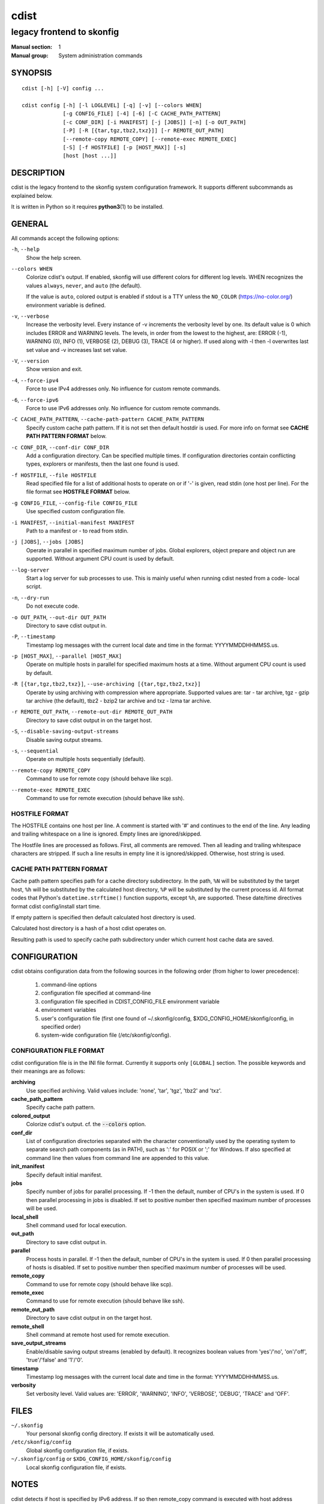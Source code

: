 =====
cdist
=====

--------------------------
legacy frontend to skonfig
--------------------------

:Manual section: 1
:Manual group: System administration commands

SYNOPSIS
========

::

    cdist [-h] [-V] config ...

    cdist config [-h] [-l LOGLEVEL] [-q] [-v] [--colors WHEN]
                 [-g CONFIG_FILE] [-4] [-6] [-C CACHE_PATH_PATTERN]
                 [-c CONF_DIR] [-i MANIFEST] [-j [JOBS]] [-n] [-o OUT_PATH]
                 [-P] [-R [{tar,tgz,tbz2,txz}]] [-r REMOTE_OUT_PATH]
                 [--remote-copy REMOTE_COPY] [--remote-exec REMOTE_EXEC]
                 [-S] [-f HOSTFILE] [-p [HOST_MAX]] [-s]
                 [host [host ...]]


DESCRIPTION
===========
cdist is the legacy frontend to the skonfig system configuration framework.
It supports different subcommands as explained below.

It is written in Python so it requires :strong:`python3`\ (1) to be installed.


GENERAL
=======
All commands accept the following options:

``-h``, ``--help``
   Show the help screen.

``--colors WHEN``
   Colorize cdist's output. If enabled, skonfig will use different colors for
   different log levels.
   WHEN recognizes the values ``always``, ``never``, and ``auto`` (the default).

   If the value is ``auto``, colored output is enabled if stdout is a TTY
   unless the ``NO_COLOR`` (https://no-color.org/) environment variable is defined.

``-v``, ``--verbose``
   Increase the verbosity level. Every instance of -v
   increments the verbosity level by one. Its default
   value is 0 which includes ERROR and WARNING levels.
   The levels, in order from the lowest to the highest,
   are: ERROR (-1), WARNING (0), INFO (1), VERBOSE (2),
   DEBUG (3), TRACE (4 or higher). If used along with -l
   then -l overwrites last set value and -v increases
   last set value.

``-V``, ``--version``
   Show version and exit.

``-4``, ``--force-ipv4``
   Force to use IPv4 addresses only. No influence for
   custom remote commands.

``-6``, ``--force-ipv6``
   Force to use IPv6 addresses only. No influence for
   custom remote commands.

``-C CACHE_PATH_PATTERN``, ``--cache-path-pattern CACHE_PATH_PATTERN``
   Specify custom cache path pattern. If it is not set then
   default hostdir is used. For more info on format see
   :strong:`CACHE PATH PATTERN FORMAT` below.

``-c CONF_DIR``, ``--conf-dir CONF_DIR``
   Add a configuration directory. Can be specified multiple times.
   If configuration directories contain conflicting types, explorers or
   manifests, then the last one found is used.

``-f HOSTFILE``, ``--file HOSTFILE``
   Read specified file for a list of additional hosts to operate on
   or if '-' is given, read stdin (one host per line). For the file
   format see :strong:`HOSTFILE FORMAT` below.

``-g CONFIG_FILE``, ``--config-file CONFIG_FILE``
   Use specified custom configuration file.

``-i MANIFEST``, ``--initial-manifest MANIFEST``
   Path to a manifest or - to read from stdin.

``-j [JOBS]``, ``--jobs [JOBS]``
   Operate in parallel in specified maximum number of
   jobs. Global explorers, object prepare and object run
   are supported. Without argument CPU count is used by
   default.

``--log-server``
   Start a log server for sub processes to use. This is
   mainly useful when running cdist nested from a code-
   local script.

``-n``, ``--dry-run``
   Do not execute code.

``-o OUT_PATH``, ``--out-dir OUT_PATH``
   Directory to save cdist output in.

``-P``, ``--timestamp``
   Timestamp log messages with the current local date and time
   in the format: YYYYMMDDHHMMSS.us.

``-p [HOST_MAX]``, ``--parallel [HOST_MAX]``
   Operate on multiple hosts in parallel for specified
   maximum hosts at a time. Without argument CPU count is
   used by default.

``-R [{tar,tgz,tbz2,txz}]``, ``--use-archiving [{tar,tgz,tbz2,txz}]``
   Operate by using archiving with compression where
   appropriate. Supported values are: tar - tar archive,
   tgz - gzip tar archive (the default), tbz2 - bzip2 tar
   archive and txz - lzma tar archive.

``-r REMOTE_OUT_PATH``, ``--remote-out-dir REMOTE_OUT_PATH``
   Directory to save cdist output in on the target host.

``-S``, ``--disable-saving-output-streams``
   Disable saving output streams.

``-s``, ``--sequential``
   Operate on multiple hosts sequentially (default).

``--remote-copy REMOTE_COPY``
   Command to use for remote copy (should behave like scp).

``--remote-exec REMOTE_EXEC``
   Command to use for remote execution (should behave like ssh).

HOSTFILE FORMAT
---------------
The HOSTFILE contains one host per line.
A comment is started with '#' and continues to the end of the line.
Any leading and trailing whitespace on a line is ignored.
Empty lines are ignored/skipped.


The Hostfile lines are processed as follows. First, all comments are
removed. Then all leading and trailing whitespace characters are stripped.
If such a line results in empty line it is ignored/skipped. Otherwise,
host string is used.

CACHE PATH PATTERN FORMAT
-------------------------
Cache path pattern specifies path for a cache directory subdirectory.
In the path, ``%N`` will be substituted by the target host, ``%h`` will
be substituted by the calculated host directory, ``%P`` will be substituted
by the current process id. All format codes that
Python's ``datetime.strftime()`` function supports, except
``%h``, are supported. These date/time directives format cdist config/install
start time.

If empty pattern is specified then default calculated host directory is used.

Calculated host directory is a hash of a host cdist operates on.

Resulting path is used to specify cache path subdirectory under which
current host cache data are saved.


CONFIGURATION
=============
cdist obtains configuration data from the following sources in the following
order (from higher to lower precedence):

   #. command-line options
   #. configuration file specified at command-line
   #. configuration file specified in CDIST_CONFIG_FILE environment variable
   #. environment variables
   #. user's configuration file (first one found of ~/.skonfig/config, $XDG_CONFIG_HOME/skonfig/config, in specified order)
   #. system-wide configuration file (/etc/skonfig/config).

CONFIGURATION FILE FORMAT
-------------------------
cdist configuration file is in the INI file format. Currently it supports
only ``[GLOBAL]`` section.
The possible keywords and their meanings are as follows:

:strong:`archiving`
   Use specified archiving. Valid values include:
   'none', 'tar', 'tgz', 'tbz2' and 'txz'.

:strong:`cache_path_pattern`
   Specify cache path pattern.

:strong:`colored_output`
   Colorize cdist's output. cf. the :code:`--colors` option.

:strong:`conf_dir`
   List of configuration directories separated with the character conventionally
   used by the operating system to separate search path components (as in PATH),
   such as ':' for POSIX or ';' for Windows.
   If also specified at command line then values from command line are
   appended to this value.

:strong:`init_manifest`
   Specify default initial manifest.

:strong:`jobs`
   Specify number of jobs for parallel processing. If -1 then the default,
   number of CPU's in the system is used. If 0 then parallel processing in
   jobs is disabled. If set to positive number then specified maximum
   number of processes will be used.

:strong:`local_shell`
   Shell command used for local execution.

:strong:`out_path`
   Directory to save cdist output in.

:strong:`parallel`
   Process hosts in parallel. If -1 then the default, number of CPU's in
   the system is used. If 0 then parallel processing of hosts is disabled.
   If set to positive number then specified maximum number of processes
   will be used.

:strong:`remote_copy`
   Command to use for remote copy (should behave like scp).

:strong:`remote_exec`
   Command to use for remote execution (should behave like ssh).

:strong:`remote_out_path`
   Directory to save cdist output in on the target host.

:strong:`remote_shell`
   Shell command at remote host used for remote execution.

:strong:`save_output_streams`
   Enable/disable saving output streams (enabled by default).
   It recognizes boolean values from 'yes'/'no', 'on'/'off', 'true'/'false'
   and '1'/'0'.

:strong:`timestamp`
   Timestamp log messages with the current local date and time
   in the format: YYYYMMDDHHMMSS.us.

:strong:`verbosity`
   Set verbosity level. Valid values are:
   'ERROR', 'WARNING', 'INFO', 'VERBOSE', 'DEBUG', 'TRACE' and 'OFF'.


FILES
=====
``~/.skonfig``
   Your personal skonfig config directory. If exists it will be
   automatically used.
``/etc/skonfig/config``
   Global skonfig configuration file, if exists.
``~/.skonfig/config`` or ``$XDG_CONFIG_HOME/skonfig/config``
   Local skonfig configuration file, if exists.

NOTES
=====
cdist detects if host is specified by IPv6 address. If so then remote_copy
command is executed with host address enclosed in square brackets
(see :strong:`scp`\ (1)).

EXAMPLES
========

.. code-block:: sh

   # Configure hosts www.example.com
   $ cdist config www.example.com


ENVIRONMENT
===========
``TMPDIR``, ``TEMP``, ``TMP``
   Setup the base directory for the temporary directory.
   See http://docs.python.org/py3k/library/tempfile.html for
   more information. This is rather useful, if the standard
   directory used does not allow executables.

``CDIST_PATH``
   Colon delimited list of config directories.

``CDIST_LOCAL_SHELL``
   Selects shell for local script execution, defaults to /bin/sh.

``CDIST_REMOTE_SHELL``
   Selects shell for remote script execution, defaults to /bin/sh.

``CDIST_OVERRIDE``
   Allow overwriting type parameters.

``CDIST_ORDER_DEPENDENCY``
   Create dependencies based on the execution order.
   Note that in version 6.2.0 semantic of this processing mode is
   finally fixed and well defined.

``CDIST_REMOTE_EXEC``
   Use this command for remote execution (should behave like ssh).

``CDIST_REMOTE_COPY``
   Use this command for remote copy (should behave like scp).

``CDIST_CACHE_PATH_PATTERN``
   Custom cache path pattern.

``CDIST_COLORED_OUTPUT``
   Colorize cdist's output. cf. the :code:`--colors` option.

``CDIST_CONFIG_FILE``
   Custom configuration file.


EXIT STATUS
===========
The following exit values shall be returned:

0   Successful completion.

1   One or more host configurations failed.


AUTHORS
=======
Originally written by Nico Schottelius <nico-cdist--@--schottelius.org>
and Steven Armstrong <steven-cdist--@--armstrong.cc>.


CAVEATS
=======
When operating in parallel, either by operating in parallel for each host
(-p/--parallel) or by parallel jobs within a host (-j/--jobs), and depending
on target SSH server and its configuration you may encounter connection drops.
This is controlled with sshd :strong:`MaxStartups` configuration options.
You may also encounter session open refusal. This happens with ssh multiplexing
when you reach maximum number of open sessions permitted per network
connection. In this case ssh will disable multiplexing.
This limit is controlled with sshd :strong:`MaxSessions` configuration
options. For more details refer to :strong:`sshd_config`\ (5).

When requirements for the same object are defined in different manifests (see
example below), for example, in init manifest and in some other type manifest
and those requirements differ then dependency resolver cannot detect
dependencies correctly. This happens because cdist cannot prepare all objects first
and run all objects afterwards. Some object can depend on the result of type
explorer(s) and explorers are executed during object run. cdist will detect
such case and display a warning message. An example of such a case:

.. code-block:: sh

   init manifest:
      __a a
      require="__e/e" __b b
      require="__f/f" __c c
      __e e
      __f f
      require="__c/c" __d d
      __g g
      __h h

   type __g manifest:
      require="__c/c __d/d" __a a

   Warning message:
      WARNING: cdisttesthost: Object __a/a already exists with requirements:
      /usr/home/darko/ungleich/cdist/cdist/test/config/fixtures/manifest/init-deps-resolver /tmp/tmp.cdist.test.ozagkg54/local/759547ff4356de6e3d9e08522b0d0807/data/conf/type/__g/manifest: set()
      /tmp/tmp.cdist.test.ozagkg54/local/759547ff4356de6e3d9e08522b0d0807/data/conf/type/__g/manifest: {'__c/c', '__d/d'}
      Dependency resolver could not handle dependencies as expected.


COPYING
=======
Copyright \(C) 2011-2020 Nico Schottelius.
You can redistribute it and/or modify it under the terms of the GNU General
Public License as published by the Free Software Foundation, either version 3 of
the License, or (at your option) any later version.

